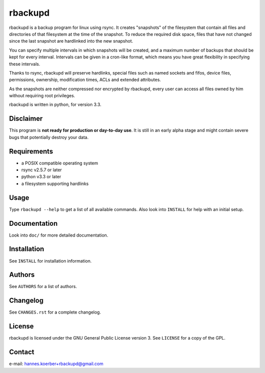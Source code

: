 rbackupd
========

rbackupd is a backup program for linux using rsync. It creates "snapshots" of
the filesystem that contain all files and directories of that filesystem at the
time of the snapshot. To reduce the required disk space, files that have not
changed since the last snapshot are hardlinked into the new snapshot.

You can specify multiple intervals in which snapshots will be created, and a
maximum number of backups that should be kept for every interval. Intervals
can be given in a cron-like format, which means you have great flexibility in
specifying these intervals.

Thanks to rsync, rbackupd will preserve hardlinks, special files such as named
sockets and fifos, device files, permissions, ownership, modification times,
ACLs and extended attributes.

As the snapshots are neither compressed nor encrypted by rbackupd, every user
can access all files owned by him without requiring root privileges.

rbackupd is written in python, for version 3.3.

Disclaimer
----------

This program is **not ready for production or day-to-day use**. It is still in
an early alpha stage and might contain severe bugs that potentially destroy your
data.

Requirements
------------

- a POSIX compatible operating system
- rsync v2.5.7 or later
- python v3.3 or later
- a filesystem supporting hardlinks

Usage
-----

Type ``rbackupd --help`` to get a list of all available commands. Also look
into ``INSTALL`` for help with an initial setup.

Documentation
-------------

Look into ``doc/`` for more detailed documentation.

Installation
------------

See ``INSTALL`` for installation information.

Authors
-------

See ``AUTHORS`` for a list of authors.

Changelog
---------

See ``CHANGES.rst`` for a complete changelog.

License
-------

rbackupd is licensed under the GNU General Public License version 3. See
``LICENSE`` for a copy of the GPL.

Contact
-------

e-mail: hannes.koerber+rbackupd@gmail.com

